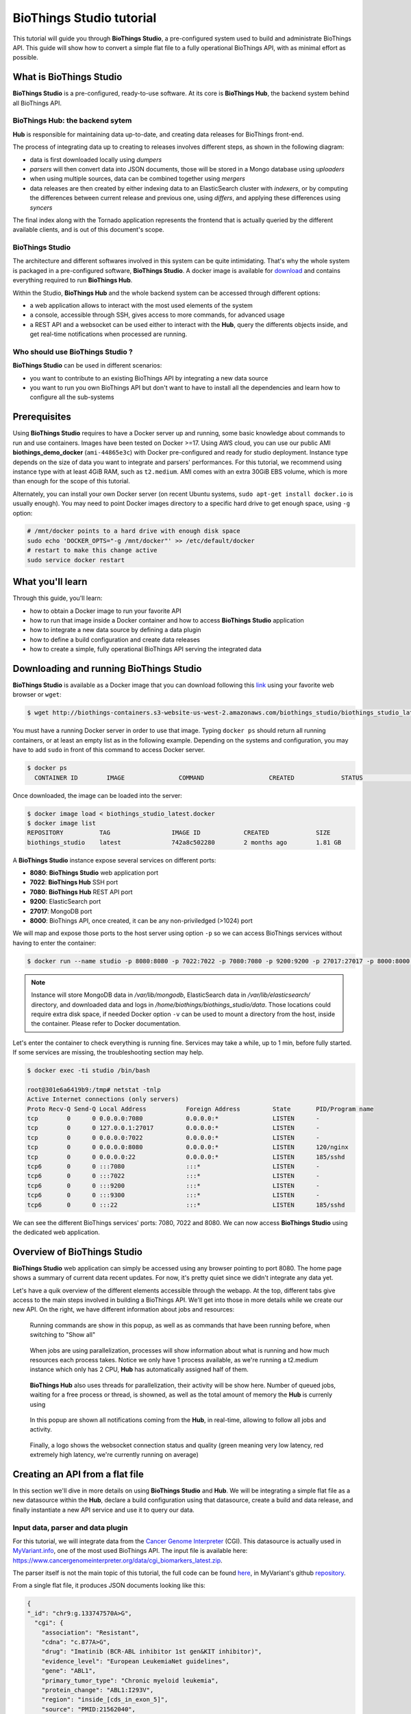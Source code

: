 #########################
BioThings Studio tutorial
#########################

This tutorial will guide you through **BioThings Studio**, a pre-configured system used to build
and administrate BioThings API. This guide will show how to convert a simple flat file
to a fully operational BioThings API, with as minimal effort as possible.

************************
What is BioThings Studio
************************

**BioThings Studio** is a pre-configured, ready-to-use software. At its core is **BioThings Hub**, the
backend system behind all BioThings API.

BioThings Hub: the backend sytem
^^^^^^^^^^^^^^^^^^^^^^^^^^^^^^^^

**Hub** is responsible for maintaining data up-to-date, and
creating data releases for BioThings front-end.

The process of integrating data up to creating to releases involves different steps, as shown
in the following diagram:

.. image:: ../_static/hubarch.png
   :width: 100%

* data is first downloaded locally using `dumpers`
* `parsers` will then convert data into JSON documents, those will be stored in a Mongo database using `uploaders`
* when using multiple sources, data can be combined together using `mergers`
* data releases are then created by either indexing data to an ElasticSearch cluster with `indexers`, or
  by computing the differences between current release and previous one, using `differs`, and applying these
  differences using `syncers`

The final index along with the Tornado application represents the frontend that is actually queried by the
different available clients, and is out of this document's scope.

BioThings Studio
^^^^^^^^^^^^^^^^

The architecture and different softwares involved in this system can be quite intimidating. That's why
the whole system is packaged in a pre-configured software, **BioThings Studio**. A docker image is available
for `download`_ and contains everything required to run **BioThings Hub**.

.. _download: http://biothings-containers.s3-website-us-west-2.amazonaws.com/biothings_studio/biothings_studio_latest.docker

.. image:: ../_static/hubstack.png
   :width: 100%

Within the Studio, **BioThings Hub** and the whole backend system can be accessed through different options:

* a web application allows to interact with the most used elements of the system
* a console, accessible through SSH, gives access to more commands, for advanced usage
* a REST API and a websocket can be used either to interact with the **Hub**, query the differents objects inside,
  and get real-time notifications when processed are running.


Who should use BioThings Studio ?
^^^^^^^^^^^^^^^^^^^^^^^^^^^^^^^^^

**BioThings Studio** can be used in different scenarios:

* you want to contribute to an existing BioThings API by integrating a new data source
* you want to run you own BioThings API but don't want to have to install all the dependencies and
  learn how to configure all the sub-systems


*************
Prerequisites
*************

Using **BioThings Studio** requires to have a Docker server up and running, some basic knowledge
about commands to run and use containers. Images have been tested on Docker >=17. Using AWS cloud,
you can use our public AMI **biothings_demo_docker** (``ami-44865e3c``) with Docker pre-configured
and ready for studio deployment. Instance type depends on the size of data you
want to integrate and parsers' performances. For this tutorial, we recommend using instance type with at least
4GiB RAM, such as ``t2.medium``. AMI comes with an extra 30GiB EBS volume, which is more than enough
for the scope of this tutorial.

Alternately, you can install your own Docker server (on recent Ubuntu systems, ``sudo apt-get install docker.io``
is usually enough). You may need to point Docker images directory to a specific hard drive to get enough space,
using ``-g`` option:

.. code:: bash

  # /mnt/docker points to a hard drive with enough disk space
  sudo echo 'DOCKER_OPTS="-g /mnt/docker"' >> /etc/default/docker
  # restart to make this change active
  sudo service docker restart


*****************
What you'll learn
*****************

Through this guide, you'll learn:

* how to obtain a Docker image to run your favorite API
* how to run that image inside a Docker container and how to access **BioThings Studio** application
* how to integrate a new data source by defining a data plugin
* how to define a build configuration and create data releases
* how to create a simple, fully operational BioThings API serving the integrated data


****************************************
Downloading and running BioThings Studio
****************************************

**BioThings Studio** is available as a Docker image that you can download following this `link`_ using your favorite web browser or ``wget``:

.. _link: http://biothings-containers.s3-website-us-west-2.amazonaws.com/biothings_studio/biothings_studio_latest.docker

.. code:: bash

  $ wget http://biothings-containers.s3-website-us-west-2.amazonaws.com/biothings_studio/biothings_studio_latest.docker

You must have a running Docker server in order to use that image. Typing ``docker ps`` should return all running containers, or
at least an empty list as in the following example. Depending on the systems and configuration, you may have to add ``sudo``
in front of this command to access Docker server.

.. code:: bash

  $ docker ps
    CONTAINER ID        IMAGE               COMMAND                  CREATED             STATUS              PORTS      NAMES

Once downloaded, the image can be loaded into the server:

.. code:: bash

  $ docker image load < biothings_studio_latest.docker
  $ docker image list
  REPOSITORY          TAG                 IMAGE ID            CREATED             SIZE
  biothings_studio    latest              742a8c502280        2 months ago        1.81 GB

A **BioThings Studio** instance expose several services on different ports:

* **8080**: **BioThings Studio** web application port
* **7022**: **BioThings Hub** SSH port
* **7080**: **BioThings Hub** REST API port
* **9200**: ElasticSearch port
* **27017**: MongoDB port
* **8000**: BioThings API, once created, it can be any non-priviledged (>1024) port

We will map and expose those ports to the host server using option ``-p`` so we can access BioThings services without
having to enter the container:

.. code:: bash

  $ docker run --name studio -p 8080:8080 -p 7022:7022 -p 7080:7080 -p 9200:9200 -p 27017:27017 -p 8000:8000 -d biothings_studio

.. note:: Instance will store MongoDB data in `/var/lib/mongodb`, ElasticSearch data in `/var/lib/elasticsearch/` directory,
   and downloaded data and logs in `/home/biothings/biothings_studio/data`. Those locations could require extra disk space,
   if needed Docker option ``-v`` can be used to mount a directory from the host, inside the container.
   Please refer to Docker documentation.

Let's enter the container to check everything is running fine. Services may take a while, up to 1 min, before fully started.
If some services are missing, the troubleshooting section may help.

.. _services:

.. code:: bash

  $ docker exec -ti studio /bin/bash

  root@301e6a6419b9:/tmp# netstat -tnlp
  Active Internet connections (only servers)
  Proto Recv-Q Send-Q Local Address           Foreign Address         State       PID/Program name
  tcp        0      0 0.0.0.0:7080            0.0.0.0:*               LISTEN      -
  tcp        0      0 127.0.0.1:27017         0.0.0.0:*               LISTEN      -
  tcp        0      0 0.0.0.0:7022            0.0.0.0:*               LISTEN      -
  tcp        0      0 0.0.0.0:8080            0.0.0.0:*               LISTEN      120/nginx
  tcp        0      0 0.0.0.0:22              0.0.0.0:*               LISTEN      185/sshd
  tcp6       0      0 :::7080                 :::*                    LISTEN      -
  tcp6       0      0 :::7022                 :::*                    LISTEN      -
  tcp6       0      0 :::9200                 :::*                    LISTEN      -
  tcp6       0      0 :::9300                 :::*                    LISTEN      -
  tcp6       0      0 :::22                   :::*                    LISTEN      185/sshd

We can see the different BioThings services' ports: 7080, 7022 and 8080. We can now access **BioThings Studio**
using the dedicated web application.

****************************
Overview of BioThings Studio
****************************

**BioThings Studio** web application can simply be accessed using any browser pointing to port 8080. The home page
shows a summary of current data recent updates. For now, it's pretty quiet since we didn't integrate any data yet.


.. image:: ../_static/homeempty.png

Let's have a quik overview of the different elements accessible through the webapp. At the top, different tabs give
access to the main steps involved in building a BioThings API. We'll get into those in more details while we create our
new API. On the right, we have different information about jobs and resources:

.. figure:: ../_static/commands.png
   :width: 600px

   Running commands are show in this popup, as well as as commands that have been running before, when switching to "Show all"

.. figure:: ../_static/processes.png
   :width: 600px

   When jobs are using parallelization, processes will show information about what is running and how much resources each process takes.
   Notice we only have 1 process available, as we're running a t2.medium instance which only has 2 CPU, **Hub** has automatically
   assigned half of them.

.. figure:: ../_static/threads.png
   :width: 600px

   **BioThings Hub** also uses threads for parallelization, their activity will be show here.
   Number of queued jobs, waiting for a free process or thread, is showned, as well as the total amount of memory the **Hub**
   is currenly using

.. figure:: ../_static/notifs.png
   :width: 600px

   In this popup are shown all notifications coming from the **Hub**, in real-time, allowing to follow all jobs and activity.

.. figure:: ../_static/websocket.png
   :width: 600px

   Finally, a logo shows the websocket connection status and quality (green meaning very low latency, red extremely high latency, we're currently running
   on average)

********************************
Creating an API from a flat file
********************************

In this section we'll dive in more details on using **BioThings Studio** and **Hub**. We will be integrating a simple flat file as a new datasource
within the **Hub**, declare a build configuration using that datasource, create a build and data release, and finally instantiate a new API service
and use it to query our data.

Input data, parser and data plugin
^^^^^^^^^^^^^^^^^^^^^^^^^^^^^^^^^^

For this tutorial, we will integrate data from the `Cancer Genome Interpreter`_ (CGI). This datasource is actually used in `MyVariant.info`_, one of the most used
BioThings API. The input file is available here: https://www.cancergenomeinterpreter.org/data/cgi_biomarkers_latest.zip.

.. _`Cancer Genome Interpreter`: https://www.cancergenomeinterpreter.org
.. _`MyVariant.info`: https://myvariant.info

The parser itself is not the main topic of this tutorial, the full code can be found `here`__, in MyVariant's github `repository`__.

.. __: https://github.com/biothings/myvariant.info/blob/master/src/hub/dataload/sources/cgi/cgi_parser.py
.. __: https://github.com/biothings/myvariant.info

From a single flat file, it produces JSON documents looking like this:

.. code:: bash

  {
  "_id": "chr9:g.133747570A>G",
    "cgi": {
      "association": "Resistant",
      "cdna": "c.877A>G",
      "drug": "Imatinib (BCR-ABL inhibitor 1st gen&KIT inhibitor)",
      "evidence_level": "European LeukemiaNet guidelines",
      "gene": "ABL1",
      "primary_tumor_type": "Chronic myeloid leukemia",
      "protein_change": "ABL1:I293V",
      "region": "inside_[cds_in_exon_5]",
      "source": "PMID:21562040",
      "transcript": "ENST00000318560"
    }
  }

.. note:: `_id` key is mandatory and represents a unique ID for this document. Type must a string. _id key is
   used when data from multiple datasource is merged together, that process is done according to its value
   (all documents sharing the same _id from different datasources will be merged together).


We can easily create a new datasource and integrate data using **BioThings Studio**, by declaring a `data plugin`. Such plugin is defined by:

* a github repository, containing everything useful for the datasource
* within that repository, a `manifest.json` where the parser and the input file are declared

The corresponding data plugin repository can be found at https://github.com/sirloon/mvcgi. The manifest file look like this:

.. code:: bash

  {
      "version": "0.1",
      "dumper" : {
          "data_url" : "https://www.cancergenomeinterpreter.org/data/cgi_biomarkers_latest.zip",
          "uncompress" : true
      },
      "uploader" : {
          "parser" : "parser:load_data",
          "ignore_duplicates" : false
      }
  }

* the `dumper` section declares where the input file is, using `data_url` key. Since the input file is a ZIP file, we first need to uncompress the archive, using `uncompress : true`.
* the `uploader` section tells the **Hub** how to upload JSON documents to MongoDB. `parser` has a special format, `module_name:function_name`. Here, the parsing function is named
  `load_data` and can be found in `parser.py` module. `ignore_duplicates` tells the **Hub** no duplicated data should be found (all JSON documents have unique IDs).

Let's register that data plugin using the Studio. First, copy the repository URL:

.. image:: ../_static/githuburl.png
   :width: 100%

Moving back to the Studio, click on the |sources| tab, then |menu| icon, this will open a side bar on the left. Click on `New data plugin`, you will be asked to enter the github URL.
Click "OK" to register the data plugin.

.. image:: ../_static/registerdp.png
   :width: 100%

.. |sources| image:: ../_static/sources.png
   :width: 70px
.. |menu| image:: ../_static/menu.png
   :width: 70px

Interpreting the manifest coming with the plugin, **BioThings Hub** has automatically created for us:

* a `dumper` using HTTP protocol, pointing to the remote file on CGI website. When downloader (or dumping)
  the data source, the dumper will automatically check whether the remote file is more recent than the one
  we may have locally, and decide whether a new version should be downloaded.
* and an `uploader` to which it "attached" the parsing function. This uploader will fetch JSON documents
  from the parser and store those in MongoDB.

Upon registration, the new data source appears

.. image:: ../_static/listdp.png
   :width: 250px

* |dumpicon| is used to trigger the dumper and (if necessary) download remote data
* |uploadicon| will trigger the uploader (note it's automatically triggered if a new version of the data is available)
* |inspecticon| can be used to "inspect" the data, more of that later

.. |dumpicon| image:: ../_static/dumpicon.png
   :width: 25px
.. |uploadicon| image:: ../_static/uploadicon.png
   :width: 25px
.. |inspecticon| image:: ../_static/inspecticon.png
   :width: 25px

Let's open the datasource by clicking on its title to have more information. `Dumper` and `Uploader` tabs are rather empty since
none of these steps have been launched yet. The `Plugin` tab though shows information about the actual source code pulled from the
github repository. As shown, we're currently the HEAD version of the plugin, but if needed, we could freeze the version
by specifiying a git commit hash or a branch/tag name.

.. image:: ../_static/plugintab.png
   :width: 450px

Without further waiting, let's trigger a dump to integrate this new datasource. Either go to `Dump` tab and click on |dumplabelicon|
or click on |sources| to go back to the sources list and click on |dumpicon| at the bottom of the datasource.

.. |dumplabelicon| image:: ../_static/dumplabelicon.png
   :width: 75px

The dumper is triggered, and after few seconds, the uploader is automatically triggered. Commands can be listed by clicking at the top the page. So far
we've run 3 commands to register the plugin, dump the data and upload the JSON documents to MongoDB. All succeeded.

.. image:: ../_static/allcommands.png
   :width: 450px

We also have new notifications as shown by the red number on the right. Let's have a quick look:

.. image:: ../_static/allnotifs.png
   :width: 450px

Going back to the source's details, we can see the `Dumper` has been populated. We now know the
release number, the data folder, when was the last download, how long it tooks to download the file, etc...

.. image:: ../_static/dumptab.png
   :width: 450px

Same for the `Uploader` tab, we now have 323 documents uploaded to MongoDB.

.. image:: ../_static/uploadtab.png
   :width: 450px


Inspecting the data
^^^^^^^^^^^^^^^^^^^

Now that we have integrated a new datasource, we can move forwared. Ultimately, data will be sent to ElasticSearch, an indexing engine.
In order to do so, we need to tell ElasticSearch how the data is structured and which fields should be indexed (and which should not).
This step consists of creating a "mapping", describing the data in ElasticSearch terminology. This can be a tedious process as we would
need to dig into some tough technical details and manually write this mapping. Fortunately, we can ask **BioThings Studio** to inspect
the data and suggest a mapping for it.

In order to do so, click on `Mapping` tab, then click on |inspectlabelicon|.

.. |inspectlabelicon| image:: ../_static/inspectlabelicon.png
   :width: 75px

We're asked where the **Hub** can find the data to inspect. Since we successfully uploaded the data, we now have a Mongo collection so we can
directly use this. Click on "OK" to let the **Hub** work and generate a mapping for us.

.. image:: ../_static/inspectmenu.png
   :width: 100%

Since the collection is very small, inspection is fast, you should have a mapping generated within few seconds.

.. image:: ../_static/inspected.png
   :width: 450px

.. _fieldbydefault:

For each field highlighted in blue, you can decide whether you want the field to be searchable or not, and whether the field should be searched
by default when no specific field is passed when querying the API. Let's click on "gene" field and make it searched by default.

.. image:: ../_static/genefield.png
   :width: 100%

Indeed, by checking the "Search by default" checkbox, we will be able to search for instance gene "ABL1" with ``/query?q=ABL1``
instead of ``/query?q=cgi.gene:ABL1``.

After this modification, you should see |edited| at the top of the mapping, let's save our changes clicking on |savelabelicon|. Also, before
moving forwared, we want to make sure the mapping is valid, let's click on |validatelabelicon|. You should see this success message:

.. |edited| image:: ../_static/edited.png
   :width: 50px
.. |savelabelicon| image:: ../_static/savelabelicon.png
   :width: 75px
.. |validatelabelicon| image:: ../_static/validatelabelicon.png
   :width: 150px

.. image:: ../_static/validated.png
   :width: 500px

.. note:: "Validate on test" means **Hub** will send the mapping to ElasticSearch by creating a temporary, empty index. It's immediately
   deleted after validation (wheter successful or not). Also, "test" is the name of an environment, by default, and without further
   manual configuration, this is the only development environment available in the Studio, pointing to embedded ElasticSearch server.

Everything looks fine, one last step is to "commit" the mapping, meaning we're ok to use this mapping as the official, registered mapping,
the one that will actually be used by ElasticSearch. Indeed the left side of the page is about inspected mapping, we can re-launch the
inspection as many time as we want, without impacting active/registered mapping (this is usefull when data structure changes). Click on
|commit| then "OK", and you now should see the final, registered mapping on the right:

.. |commit| image:: ../_static/commit.png
   :width: 75px

.. image:: ../_static/registered.png
   :width: 450px

Defining and creating a build
^^^^^^^^^^^^^^^^^^^^^^^^^^^^^

Once we have integrated data and a valid ElasticSeach mapping, we can move forward by creating a build configuration. A `build configuration`
tells the **Hub** which datasources should be merged together, and how. Click on |builds| then |menu| and finally, click on |newbuildconf|.

.. |builds| image:: ../_static/builds.png
   :width: 75px
.. |newbuildconf| image:: ../_static/newbuildconf.png
   :width: 125px

.. image:: ../_static/buildconfform.png
   :width: 100%

* enter a `name` for this configuration. We're going to have only one configuration created through this tutorial so it doesn't matter, let's make it "default"
* the `document type` represents the kind of documents stored in the merged collection. It gives its name to the annotate API endpoint (eg. /variant). This source
  is about variant, so "variant" it is...
* open the dropdown list and select the `sources` you want to be part of the merge. We only have one, "mvcgi"
* in `root sources`, we can declare which sources are allowed to create new documents in the merged collection, that is merge documents from a
  datasource, but only if corresponding documents exist in the merged collection. It's usefull if data from a specific source relates to data on
  another source (it only makes sense to merge that relating data if the data itself is present). If root sources are declared, **Hub** will first
  merged them, then the others. In our case, we can leave it empty (no root sources specified, all sources can create documents in the merged collection)
* the other fields are for advanced usage and are out-of-topic for this tutorial

Click "OK" and open the menu again, you should see the new configuration available in the list.

.. image:: ../_static/buildconflist.png
   :width: 350px

Click on it and create a new build.

.. image:: ../_static/newbuild.png
   :width: 100%

You can give a specific name for that build, or let the **Hub** generate one for you. Click "OK", after few seconds, you should see the new build displayed on the page.

.. image:: ../_static/builddone.png
   :width: 300px

Open it by clicking on its name. You can explore the tabs for more information about it (sources involved, build times, etc...). The "Release" tab is the one we're going to use next.

Creating a data release
^^^^^^^^^^^^^^^^^^^^^^^

If not there yet, open the new created build and go the "Release" tab. This is the place where we can create new data release. Click on |newrelease|.

.. |newrelease| image:: ../_static/newrelease.png
   :width: 125px

.. image:: ../_static/newreleaseform.png
   :width: 100%

Since we only have one build available, we can't generate an `incremental` release so we'll have to select `full` this time. Click "OK" to launch the process.

.. note:: Should there be a new build available (coming from the same configuration), and should there be data differences, we could generate an
   incremental release. In this case, **Hub** would compute a diff between previous and new builds and generate diff files (using `JSON diff`_ format).
   Incremental releases are usually smaller than full releases, but also take more time to deploy (appying diff data). 

.. _`JSON diff`: http://www.jsondiff.com/

**Hub** will directly index the data on its locally installed ElasticSearch server (``test`` environment). After few seconds, a new `full` release is created.

.. image:: ../_static/newfullrelease.png
   :width: 500px

Generating a BioThings API
^^^^^^^^^^^^^^^^^^^^^^^^^^

At this stage, a new index containing our data has been created on ElasticSearch, it is now time for final step...
Click on |api| then |menu| and finally |newapi|

.. |api| image:: ../_static/api.png
   :width: 60px
.. |newapi| image:: ../_static/newapi.png
   :width: 100px

.. image:: ../_static/apilist.png
   :width: 300px

To turn on this API instance, just click on |playicon|, you should then see a |running| label on the top right corner, meaning the API
can be accessed:

.. |playicon| image:: ../_static/playicon.png
   :width: 25px
.. |running| image:: ../_static/running.png
   :width: 60px

.. image:: ../_static/apirunning.png
   :width: 300px

.. note:: Whe running, queries such ``/metadata`` and ``/query?q=*`` are provided as examples. They contain a hostname set by Docker though (it's the Docker instance hostname), which probably
   means nothing outside of Docker's context. In order to use the API you may need to replace this hostname by the one actually used to access the
   Docker instance.

Generating a BioThings API
^^^^^^^^^^^^^^^^^^^^^^^^^^

Assuming API is accessible through http://localhost:8000, we can easily query it with ``curl`` for instance. The endpoint ``/metadata`` gives
information about the datasources and build date:

.. code:: bash

   $ curl localhost:8000/metadata
   {
     "build_date": "2018-06-05T18:32:23.604840",
     "build_version": "20180605",
     "src": {
       "mvcgi": {
         "stats": {
           "mvcgi": 323
         },
         "version": "2018-04-24"
       }
     },
     "src_version": {
       "mvcgi": "2018-04-24"
     },
     "stats": {}

Let's query the data using a gene name (results truncated):

.. code:: bash

   $ curl localhost:8000/query?q=ABL1
   {
     "max_score": 2.5267246,
     "took": 24,
     "total": 93,
     "hits": [
       {
         "_id": "chr9:g.133748283C>T",
         "_score": 2.5267246,
         "cgi": [
           {
             "association": "Responsive",
             "cdna": "c.944C>T",
             "drug": "Ponatinib (BCR-ABL inhibitor 3rd gen&Pan-TK inhibitor)",
             "evidence_level": "NCCN guidelines",
             "gene": "ABL1",
             "primary_tumor_type": "Chronic myeloid leukemia",
             "protein_change": "ABL1:T315I",
             "region": "inside_[cds_in_exon_6]",
             "source": "PMID:21562040",
             "transcript": "ENST00000318560"
           },
           {
             "association": "Resistant",
             "cdna": "c.944C>T",
             "drug": "Bosutinib (BCR-ABL inhibitor  3rd gen)",
             "evidence_level": "European LeukemiaNet guidelines",
             "gene": "ABL1",
             "primary_tumor_type": "Chronic myeloid leukemia",
             "protein_change": "ABL1:T315I",
             "region": "inside_[cds_in_exon_6]",
             "source": "PMID:21562040",
             "transcript": "ENST00000318560"
           },
           ...

.. note:: we don't have to specify ``cgi.gene``, the field in which the value "ABL1" should be searched, because we explicitely asked ElasticSearch
   to search that field by default (see fieldbydefault_)

Finally, we can fetch a variant by its ID:

.. code:: bash

   $ curl "localhost:8000/variant/chr19:g.4110584A>T"
   {
     "_id": "chr19:g.4110584A>T",
     "_version": 1,
     "cgi": [
       {
         "association": "Resistant",
         "cdna": "c.373T>A",
         "drug": "BRAF inhibitors",
         "evidence_level": "Pre-clinical",
         "gene": "MAP2K2",
         "primary_tumor_type": "Cutaneous melanoma",
         "protein_change": "MAP2K2:C125S",
         "region": "inside_[cds_in_exon_3]",
         "source": "PMID:24265153",
         "transcript": "ENST00000262948"
       },
       {
         "association": "Resistant",
         "cdna": "c.373T>A",
         "drug": "MEK inhibitors",
         "evidence_level": "Pre-clinical",
         "gene": "MAP2K2",
         "primary_tumor_type": "Cutaneous melanoma",
         "protein_change": "MAP2K2:C125S",
         "region": "inside_[cds_in_exon_3]",
         "source": "PMID:24265153",
         "transcript": "ENST00000262948"
       }
     ]
   }


Conclusions
^^^^^^^^^^^

We've been able to easily convert a remote flat file to a fully operational BioThings API:

* by defining a data plugin, we told the **Hub** where the remote data was and what the parser function was
* **BioThings Hub** then generated a `dumper` to download data locally
* It also generated an `uploader` to run the parser and store resulting JSON documents
* We defined a build configuration to include the newly integrated datasource and then trigger a new build
* Data was indexed internally on local ElasticSearch by creating a full release
* Then we created a BioThings API instance pointing to that new index

The final step would then be to deploy that API as cluster, on a cloud. This last step is currently under development, stay tuned!


***************
Troubleshooting
***************

We test and make sure, as much as we can, that **BioThings Studio** image is up-to-date and running properly. But things can still go wrong...

First make sure all services are running. Enter the container and type ``netstat -tnlp``, you should see
services running on ports (see usual running `services`_). If services running on ports 7080 or 7022 aren't running,
it means the **Hub** has not started. If you just started the instance, wait a little more as services may take a while before
they're fully started and ready.

If after ~1 min, you still don't see the **Hub** running, log to user ``biothings`` and check the starting sequence.

.. note:: **Hub** is running in a tmux session, under user ``biothings``

.. code:: bash

   # sudo su - biothings
   $ tmux a # recall tmux session

   $ python bin/hub.py
   DEBUG:asyncio:Using selector: EpollSelector
   INFO:root:Hub DB backend: {'uri': 'mongodb://localhost:27017', 'module': 'biothings.utils.mongo'}
   INFO:root:Hub database: biothings_src
   DEBUG:hub:Last launched command ID: 14
   INFO:root:Found sources: []
   INFO:hub:Loading data plugin 'https://github.com/sirloon/mvcgi.git' (type: github)
   DEBUG:hub:Creating new GithubAssistant instance
   DEBUG:hub:Loading manifest: {'dumper': {'data_url': 'https://www.cancergenomeinterpreter.org/data/cgi_biomarkers_latest.zip',
               'uncompress': True},
    'uploader': {'ignore_duplicates': False, 'parser': 'parser:load_data'},
    'version': '0.1'}
   INFO:indexmanager:{}
   INFO:indexmanager:{'test': {'max_retries': 10, 'retry_on_timeout': True, 'es_host': 'localhost:9200', 'timeout': 300}}
   DEBUG:hub:for managers [<SourceManager [0 registered]: []>, <AssistantManager [1 registered]: ['github']>]
   INFO:root:route: ['GET'] /job_manager => <class 'biothings.hub.api.job_manager_handler'>
   INFO:root:route: ['GET'] /command/([\w\.]+)? => <class 'biothings.hub.api.command_handler'>
   ...
   INFO:root:route: ['GET'] /api/list => <class 'biothings.hub.api.api/list_handler'>
   INFO:root:route: ['PUT'] /restart => <class 'biothings.hub.api.restart_handler'>
   INFO:root:route: ['GET'] /status => <class 'biothings.hub.api.status_handler'>
   DEBUG:tornado.general:sockjs.tornado will use json module
   INFO:hub:Monitoring source code in, ['/home/biothings/biothings_studio/hub/dataload/sources', '/home/biothings/biothings_studio/plugins']:
   ['/home/biothings/biothings_studio/hub/dataload/sources',
    '/home/biothings/biothings_studio/plugins']

You should see something looking like this above. If not, you should see the actual error, and depending on the error, you may be able to
fix it (not enough disk space, etc...). **Hub** can be started again using ``python bin/hub.py`` from within the application
directory (in our case, ``/home/biothings/biothings_studio``)

.. note:: Press Control-B then D to dettach the tmux session and let the **Hub** running in background.

By default, logs are available in ``/home/biothings/biothings_studio/data/logs``.

Finally, you can report issues and request for help, by joining Biothings Google Groups (https://groups.google.com/forum/#!forum/biothings)

